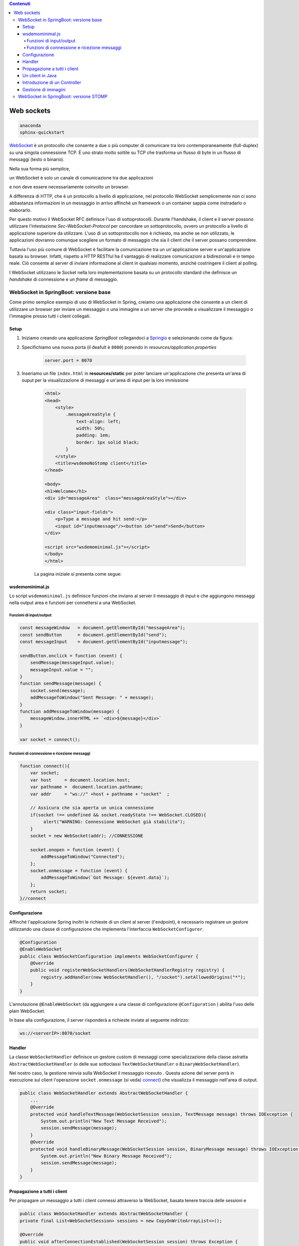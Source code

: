 .. contents:: Contenuti
   :depth: 5
.. role:: red
.. role:: blue 
.. role:: remark 

.. _WebSocket: https://it.wikipedia.org/wiki/WebSocket
.. _Springio: https://start.spring.io/
 
.. _`WebSockets`:

======================================
Web sockets
======================================

.. code:: java 
 
    anaconda
    sphinx-quickstart

WebSocket_ è un protocollo che consente a due o più computer di comunicare tra loro 
contemporaneamente (full-duplex) su una singola connessione TCP.
È uno strato molto sottile su TCP che trasforma un flusso di byte in un flusso di messaggi 
(testo o binario).

Nella sua forma più semplice, 

:remark:`un WebSocket è solo un canale di comunicazione tra due applicazioni` 

e non deve essere necessariamente coinvolto un browser.

A differenza di HTTP, che è un protocollo a livello di applicazione, nel protocollo WebSocket 
semplicemente non ci sono abbastanza informazioni in un messaggio in arrivo affinché 
un framework o un container sappia come instradarlo o elaborarlo.

Per questo motivo il WebSocket RFC definisce l'uso di sottoprotocolli. 
Durante l'handshake, il client e il server possono utilizzare l'intestazione 
*Sec-WebSocket-Protocol* per :blue:`concordare un sottoprotocollo`, ovvero un protocollo 
a livello di applicazione superiore da utilizzare. 
L'uso di un sottoprotocollo non è richiesto, ma anche se non utilizzato, le applicazioni 
dovranno comunque scegliere un formato di messaggio che sia il client che il server 
possano comprendere. 


Tuttavia l'uso più comune di WebSocket è facilitare la comunicazione tra un un'applicazione
server e un'applicazione basata su browser.
Infatti, rispetto a HTTP RESTful ha il vantaggio di realizzare comunicazioni  a 
bidirezionali e in tempo reale. Ciò consente al server di inviare informazione al client 
in qualsiasi momento, anziché costringere il client al polling.

I WebSocket utilizzano le Socket nella loro implementazione basata su un protocollo standard
che definisce un *handshake* di connessione e un *frame* di messaggio.

------------------------------------------------------
WebSocket in SpringBoot: versione base
------------------------------------------------------

Come primo semplice esempio di uso di WebSocket in Spring, creiamo una applicazione che consente
a un client di utilizzare un browser per inviare un messaggio o una immagine a un server 
che provvede a visualizzare il messaggio o l'immagine presso tutti i client collegati.

+++++++++++++++++++++++++++++++++++++++++++++++
Setup
+++++++++++++++++++++++++++++++++++++++++++++++

#. Iniziamo creando una applicazione *SpringBoot* collegandoci a Springio_ e selezionando 
   come da figura:

   .. image:: ./_static/img/springioBase.PNG
     :align: center
     :width: 90%
#. Specifichiamo una nuova porta (il deafult è ``8080``) ponendo in *resources/application.properties*

    .. code:: Java

       server.port = 8070

#. Inseriamo un file ``index.html`` in **resources/static** per poter lanciare un'applicazione che 
   presenta un'area  di ouput per  la visualizzazione di messaggi e un'area di input per la loro 
   immissione

    .. code:: html

        <html>
        <head>
            <style>
                .messageAreaStyle {
                    text-align: left;
                    width: 50%;
                    padding: 1em;
                    border: 1px solid black;
                }
            </style>
            <title>wsdemoNoStomp client</title>
        </head>

        <body>
        <h1>Welcome</h1>
        <div id="messageArea"  class="messageAreaStyle"></div>

        <div class="input-fields">
            <p>Type a message and hit send:</p>
            <input id="inputmessage"/><button id="send">Send</button>
        </div>

        <script src="wsdemominimal.js"></script>
        </body>
        </html>

    La pagina iniziale si presenta come segue:

    .. image:: ./_static/img/pageMinimal.PNG
     :align: center
     :width: 50% 
    

+++++++++++++++++++++++++++++++++++++++++++++++
wsdemominimal.js
+++++++++++++++++++++++++++++++++++++++++++++++

Lo script  ``wsdemominimal.js`` definisce funzioni che inviano al server il messaggio di input e che aggiungono
messaggi nella output area e funzioni per connettersi a una WebSocket.

%%%%%%%%%%%%%%%%%%%%%%%%%%%%%%%%%%%%%%%%%%%%%%%%%
Funzioni di input/output
%%%%%%%%%%%%%%%%%%%%%%%%%%%%%%%%%%%%%%%%%%%%%%%%%

.. code:: js

    const messageWindow   = document.getElementById("messageArea");
    const sendButton      = document.getElementById("send");
    const messageInput    = document.getElementById("inputmessage");

    sendButton.onclick = function (event) {
        sendMessage(messageInput.value);
        messageInput.value = "";
    }
    function sendMessage(message) {
        socket.send(message);
        addMessageToWindow("Sent Message: " + message);
    }
    function addMessageToWindow(message) {
        messageWindow.innerHTML += `<div>${message}</div>`
    }

    var socket = connect();
 
%%%%%%%%%%%%%%%%%%%%%%%%%%%%%%%%%%%%%%%%%%%%%%%%%
Funzioni di connessione e ricezione messaggi
%%%%%%%%%%%%%%%%%%%%%%%%%%%%%%%%%%%%%%%%%%%%%%%%%

.. _connect:

.. code:: js

    function connect(){
        var socket;
        var host     = document.location.host;
        var pathname =  document.location.pathname;
        var addr     = "ws://" +host + pathname + "socket"  ;

        // Assicura che sia aperta un unica connessione
        if(socket !== undefined && socket.readyState !== WebSocket.CLOSED){
             alert("WARNING: Connessione WebSocket già stabilita");
        }
        socket = new WebSocket(addr); //CONNESSIONE

        socket.onopen = function (event) {
            addMessageToWindow("Connected");
        };
        socket.onmessage = function (event) {
            addMessageToWindow(`Got Message: ${event.data}`);
        };
        return socket;
    }//connect



+++++++++++++++++++++++++++++++++++++++++++++++
Configurazione
+++++++++++++++++++++++++++++++++++++++++++++++

Affinché l'applicazione Spring inoltri le richieste di un client al server (l'endpoint), 
è necessario registrare un gestore utilizzando una classe di configurazione 
che implementa l'interfaccia ``WebSocketConfigurer``.

.. code:: java

    @Configuration
    @EnableWebSocket
    public class WebSocketConfiguration implements WebSocketConfigurer {
        @Override
        public void registerWebSocketHandlers(WebSocketHandlerRegistry registry) {
            registry.addHandler(new WebSocketHandler(), "/socket").setAllowedOrigins("*");
        }
    }

L'annotazione ``@EnableWebSocket`` (da aggiungere a una classe di configurazione ``@Configuration`` )  
abilita l'uso delle plain WebSocket. 

In base alla configurazione, il server risponderà a richieste inviate al seguente indirizzo:

.. code:: java

    ws://<serverIP>:8070/socket

+++++++++++++++++++++++++++++++++++++++++++++++
Handler
+++++++++++++++++++++++++++++++++++++++++++++++

La classe  ``WebSocketHandler`` definisce un gestore custom di messaggi come specializzazione della classe astratta
``AbstractWebSocketHandler`` (o delle sue sottoclassi ``TextWebSocketHandler`` o ``BinaryWebSocketHandler``).    

Nel nostro caso, la gestione reinvia sulla WebSocket il messaggio ricevuto .
Questa azione del server porrà in esecuzione sul client  l'operazione ``socket.onmessage`` (si veda) `connect`_) che visualizza 
il messaggio nell'area di output.

.. code:: java

    public class WebSocketHandler extends AbstractWebSocketHandler {
        ...
        @Override
        protected void handleTextMessage(WebSocketSession session, TextMessage message) throws IOException {
            System.out.println("New Text Message Received");
            session.sendMessage(message);
        }
        @Override
        protected void handleBinaryMessage(WebSocketSession session, BinaryMessage message) throws IOException {
            System.out.println("New Binary Message Received");
            session.sendMessage(message);
        }
    }

+++++++++++++++++++++++++++++++++++++++++++++++
Propagazione a tutti i client
+++++++++++++++++++++++++++++++++++++++++++++++

Per propagare un messaggio a tutti i client connessi attraverso la WebSocket, basata tenere traccia
delle sessioni e 

.. code:: java

    public class WebSocketHandler extends AbstractWebSocketHandler {
    private final List<WebSocketSession> sessions = new CopyOnWriteArrayList<>();

    @Override
    public void afterConnectionEstablished(WebSocketSession session) throws Exception {
        sessions.add(session);
        System.out.println("Added the session:" + session);
        super.afterConnectionEstablished(session);
    }

    @Override
    public void afterConnectionClosed(WebSocketSession session, CloseStatus status) throws Exception {
        sessions.remove(session);
        System.out.println("Removed the session:" + session);
        super.afterConnectionClosed(session, status);
    }
    @Override
    protected void handleTextMessage(WebSocketSession session, TextMessage message) throws IOException {
        System.out.println("New Text Message Received");
        sendToAll(message);
    }
    protected void sendToAll(TextMessage message) throws IOException{
        Iterator<WebSocketSession> iter = sessions.iterator();
        while( iter.hasNext() ){
            iter.next().sendMessage(message);
        }
    }

    }

Notiamo che l'applicazione funziona anche in assenza di un controller, in quanto Spring utilizza di deafult il file
**resources/static/index.html**.


+++++++++++++++++++++++++++++++++++++++++++++++
Un client in Java
+++++++++++++++++++++++++++++++++++++++++++++++

+++++++++++++++++++++++++++++++++++++++++++++++
Introduzione di un Controller
+++++++++++++++++++++++++++++++++++++++++++++++


package it.unibo.wsdemoNoSTOMP;

import org.springframework.stereotype.Controller;
import org.springframework.web.bind.annotation.RequestMapping;

@Controller
public class WebSocketController {

    @RequestMapping("/")
    public String starting() {
        return "indexAlsoImages";//"wsbroadcast";
    }
/*
    @RequestMapping("/socket")
    public String getWebSocket() {
        return "indexAlsoImages";//"wsbroadcast";
    }

 */
}


+++++++++++++++++++++++++++++++++++++++++++++++
Gestione di immagini
+++++++++++++++++++++++++++++++++++++++++++++++

Lo script  ``wsdemominimal.js`` definisce funzioni

.. code:: java



------------------------------------------------------
WebSocket in SpringBoot: versione STOMP
------------------------------------------------------

STOMP è un semplice protocollo di messaggistica originariamente creato per l'uso 
in linguaggi di scripting con frame ispirati a HTTP. 
STOMP è ampiamente supportato e adatto per l'uso su WebSocket e sul web.

STOMP può essere utilizzato anche senza WebSocket, ad esempio tramite una connessione 
Telnet, HTTP o un servizio di message broker.

STOMP è progettato per interagire con un :blue:`broker di messaggi` realizzato in memoria (lato server);
dunque, rispetto all'uso delle WebSocket, rende più semplice inviare messaggi solo 
a un particolare utente o ad utenti che sono iscritti a un particolare argomento. 




https://www.baeldung.com/websockets-spring

https://www.dariawan.com/series/build-spring-websocket-application/

https://www.dariawan.com/tutorials/spring/build-chat-application-using-spring-boot-and-websocket/